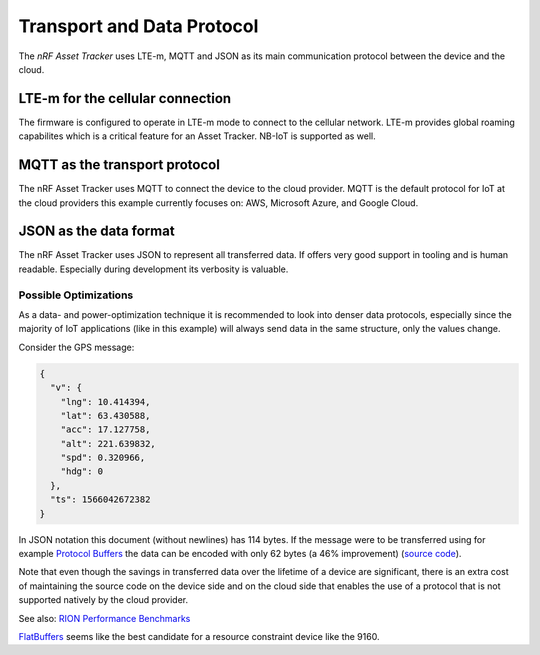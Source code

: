 Transport and Data Protocol
###########################

The *nRF Asset Tracker* uses LTE-m, MQTT and JSON as its main communication protocol between the device and the cloud. 

LTE-m for the cellular connection
*********************************

The firmware is configured to operate in LTE-m mode to connect to the cellular network. LTE-m provides global roaming capabilites which is a critical feature for an Asset Tracker. NB-IoT is supported as well.

MQTT as the transport protocol
******************************

The nRF Asset Tracker uses MQTT to connect the device to the cloud provider. MQTT is the default protocol for IoT at the cloud providers this example currently focuses on: AWS, Microsoft Azure, and Google Cloud.

JSON as the data format
***********************

The nRF Asset Tracker uses JSON to represent all transferred data.
If offers very good support in tooling and is human readable.
Especially during development its verbosity is valuable.

Possible Optimizations
======================

As a data- and power-optimization technique it is recommended to look into denser data protocols, especially since the majority of IoT applications (like in this example) will always send data in the same structure, only the values change.

Consider the GPS message:

.. code-block:: json

  {
    "v": {
      "lng": 10.414394,
      "lat": 63.430588,
      "acc": 17.127758,
      "alt": 221.639832,
      "spd": 0.320966,
      "hdg": 0
    },
    "ts": 1566042672382
  }

In JSON notation this document (without newlines) has 114 bytes.
If the message were to be transferred using for example `Protocol Buffers <https://developers.google.com/protocol-buffers/>`_ the data can be encoded with only 62 bytes (a 46% improvement) (`source code <https://gist.github.com/coderbyheart/34a8e71ffe30af882407544567971efb>`_).

Note that even though the savings in transferred data over the lifetime of a device are significant, there is an extra cost of maintaining the source code on the device side and on the cloud side that enables the use of a protocol that is not supported natively by the cloud provider.

See also: `RION Performance Benchmarks <http://tutorials.jenkov.com/rion/rion-performance-benchmarks.html>`_

`FlatBuffers <https://google.github.io/flatbuffers/>`_ seems like the best candidate for a resource constraint device like the 9160.
